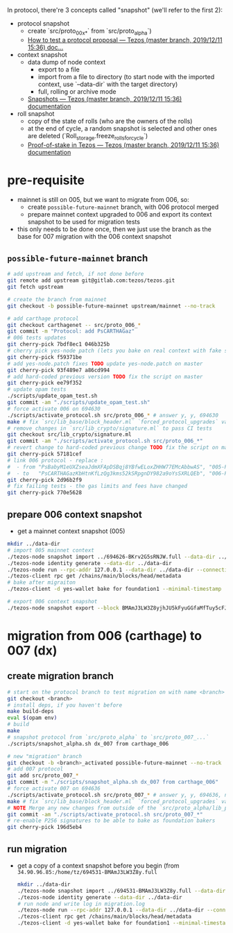 In protocol, there're 3 concepts called "snapshot" (we'll refer to the first 2):
- protocol snapshot
  - create `src/proto_00x_*` from `src/proto_alpha`)
  - [[http://tezos.gitlab.io/developer/proposal_testing.html][How to test a protocol proposal — Tezos (master branch, 2019/12/11 15:36) doc...]]
- context snapshot
  - data dump of node context
    - export to a file
    - import from a file to directory (to start node with the imported context, use `--data-dir` with the target directory)
    - full, rolling or archive mode
  - [[http://tezos.gitlab.io/user/snapshots.html][Snapshots — Tezos (master branch, 2019/12/11 15:36) documentation]]
- roll snapshot
  - copy of the state of rolls (who are the owners of the rolls)
  - at the end of cycle, a random snapshot is selected and other ones are deleted (`Roll_storage.freeze_rolls_for_cycle`)
  - [[http://tezos.gitlab.io/whitedoc/proof_of_stake.html#roll-snapshots][Proof-of-stake in Tezos — Tezos (master branch, 2019/12/11 15:36) documentation]]

* pre-requisite
  - mainnet is still on 005, but we want to migrate from 006, so:
    - create =possible-future-mainnet= branch, with 006 protocol merged
    - prepare mainnet context upgraded to 006 and export its context snapshot to be used for migration tests
  - this only needs to be done once, then we just use the branch as the base for 007 migration with the 006 context snapshot
** =possible-future-mainnet= branch
   #+begin_src bash
     # add upstream and fetch, if not done before
     git remote add upstream git@gitlab.com:tezos/tezos.git
     git fetch upstream

     # create the branch from mainnet
     git checkout -b possible-future-mainnet upstream/mainnet --no-track

     # add carthage protocol
     git checkout carthagenet -- src/proto_006_*
     git commit -m "Protocol: add PsCARTHAGaz"
     # 006 tests updates
     git cherry-pick 7bdf8ec1 046b325b
     # cherry pick yes-node patch (lets you bake on real context with fake signatures)
     git cherry-pick f59371be
     # add yes-node.patch fixes TODO update yes-node.patch on master
     git cherry-pick 93f489e7 a86cd994
     # add hard-coded previous version TODO fix the script on master
     git cherry-pick ee79f352
     # update opam tests
     ./scripts/update_opam_test.sh
     git commit -am "./scripts/update_opam_test.sh"
     # force activate 006 on 694630
     ./scripts/activate_protocol.sh src/proto_006_* # answer y, y, 694630
     make # fix `src/lib_base/block_header.ml` `forced_protocol_upgrades` value
     # remove changes in `src/lib_crypto/signature.ml` to pass CI tests
     git checkout src/lib_crypto/signature.ml
     git commit -am "./scripts/activate_protocol.sh src/proto_006_*"
     # revert change to hard-coded previous change TODO fix the script on master
     git cherry-pick 57181cef
     # link 006 protocol - replace :
     #  - from "PsBabyM1eUXZseaJdmXFApDSBqj8YBfwELoxZHHW77EMcAbbwAS", "005-PsBabyM1" and "005_PsBabyM1"
     #  - to   "PsCARTHAGazKbHtnKfLzQg3kms52kSRpgnDY982a9oYsSXRLQEb", "006-PsCARTHA" and "006_PsCARTHA"
     git cherry-pick 2d96b2f9
     # fix failing tests - the gas limits and fees have changed
     git cherry-pick 770e5628
   #+end_src
** prepare 006 context snapshot
   - get a mainnet context snapshot (005)
   #+begin_src bash
     mkdir ../data-dir
     # import 005 mainnet context
     ./tezos-node snapshot import ../694626-BKrv2G5sRNJW.full --data-dir ../data-dir
     ./tezos-node identity generate --data-dir ../data-dir
     ./tezos-node run --rpc-addr 127.0.0.1 --data-dir ../data-dir --connections 0
     ./tezos-client rpc get /chains/main/blocks/head/metadata
     # bake after migraiton
     ./tezos-client -d yes-wallet bake for foundation1 --minimal-timestamp

     # export 006 context snapshot
     ./tezos-node snapshot export --block BMAmJ3LW3Z8yjhJU5kFyuGGfaMfTuy5cFJKY28jw7uknRDnjA3o ../694531-BMAmJ3LW3Z8y.full --data-dir ../data-dir
   #+end_src
* migration from 006 (carthage) to 007 (dx)
** create migration branch
   #+begin_src bash
     # start on the protocol branch to test migration on with name <branch>
     git checkout <branch>
     # install deps, if you haven't before
     make build-deps
     eval $(opam env)
     # build
     make
     # snapshot protocol from `src/proto_alpha` to `src/proto_007_...`
     ./scripts/snapshot_alpha.sh dx_007 from carthage_006

     # new "migration" branch
     git checkout -b <branch>_activated possible-future-mainnet --no-track
     # add 007 protocol
     git add src/proto_007_*
     git commit -m "./scripts/snapshot_alpha.sh dx_007 from carthage_006"
     # force activate 007 on 694636
     ./scripts/activate_protocol.sh src/proto_007_* # answer y, y, 694636, n, n
     make # fix `src/lib_base/block_header.ml` `forced_protocol_upgrades` value again
     # NOTE Merge any new changes from outside of the `src/proto_alpha/lib_protocol` from your source branch
     git commit -am "./scripts/activate_protocol.sh src/proto_007_*"
     # re-enable P256 signatures to be able to bake as foundation bakers
     git cherry-pick 196d5eb4
   #+end_src
** run migration
  - get a copy of a context snapshot before you begin (from =34.90.96.85:/home/tz/694531-BMAmJ3LW3Z8y.full=
   #+begin_src bash
     mkdir ../data-dir
     ./tezos-node snapshot import ../694531-BMAmJ3LW3Z8y.full --data-dir ..data-dir
     ./tezos-node identity generate --data-dir ../data-dir
     # run node and write log in migration.log
     ./tezos-node run --rpc-addr 127.0.0.1 --data-dir ../data-dir --connections 0 |& tee migration.log &
     ./tezos-client rpc get /chains/main/blocks/head/metadata
     ./tezos-client -d yes-wallet bake for foundation1 --minimal-timestamp
   #+end_src
